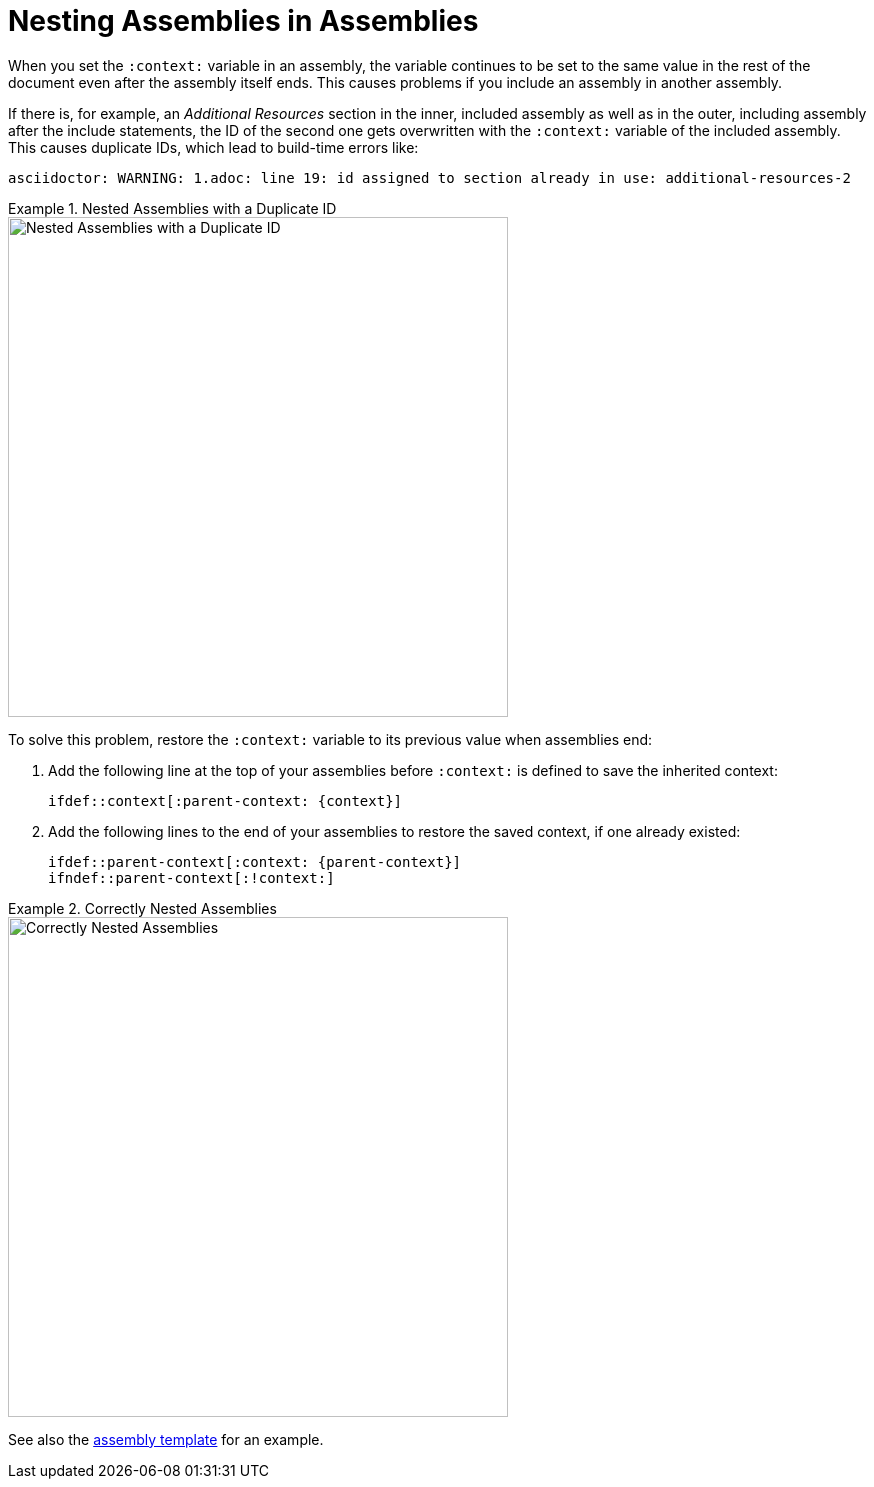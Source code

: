 // tag::split-module_nesting-assemblies.adoc[]
[id="nesting-assemblies"]
= Nesting Assemblies in Assemblies

When you set the `:context:` variable in an assembly, the variable continues to be set to the same value in the rest of the document even after the assembly itself ends. This causes problems if you include an assembly in another assembly. 

If there is, for example, an _Additional Resources_ section in the inner, included assembly as well as in the outer, including assembly after the include statements, the ID of the second one gets overwritten with the `:context:` variable of the included assembly. This causes duplicate IDs, which lead to build-time errors like:

----
asciidoctor: WARNING: 1.adoc: line 19: id assigned to section already in use: additional-resources-2
----

.Nested Assemblies with a Duplicate ID
====
image::nested-assemblies-error.png[alt=Nested Assemblies with a Duplicate ID,width=500]
====

To solve this problem, restore the `:context:` variable to its previous value when assemblies end:

. Add the following line at the top of your assemblies before `:context:` is defined to save the inherited context:
+
[source,asciidoc]
----
\ifdef::context[:parent-context: {context}]
----

. Add the following lines to the end of your assemblies to restore the saved context, if one already existed:
+
[source,asciidoc]
----
\ifdef::parent-context[:context: {parent-context}]
\ifndef::parent-context[:!context:]
----

.Correctly Nested Assemblies
====
image::nested-assemblies-correct.png[alt=Correctly Nested Assemblies,width=500]
====

See also the link:https://raw.githubusercontent.com/redhat-documentation/modular-docs/master/modular-docs-manual/files/TEMPLATE_ASSEMBLY_a-collection-of-modules.adoc[assembly template] for an example.

// end::split-module_nesting-assemblies.adoc[]
